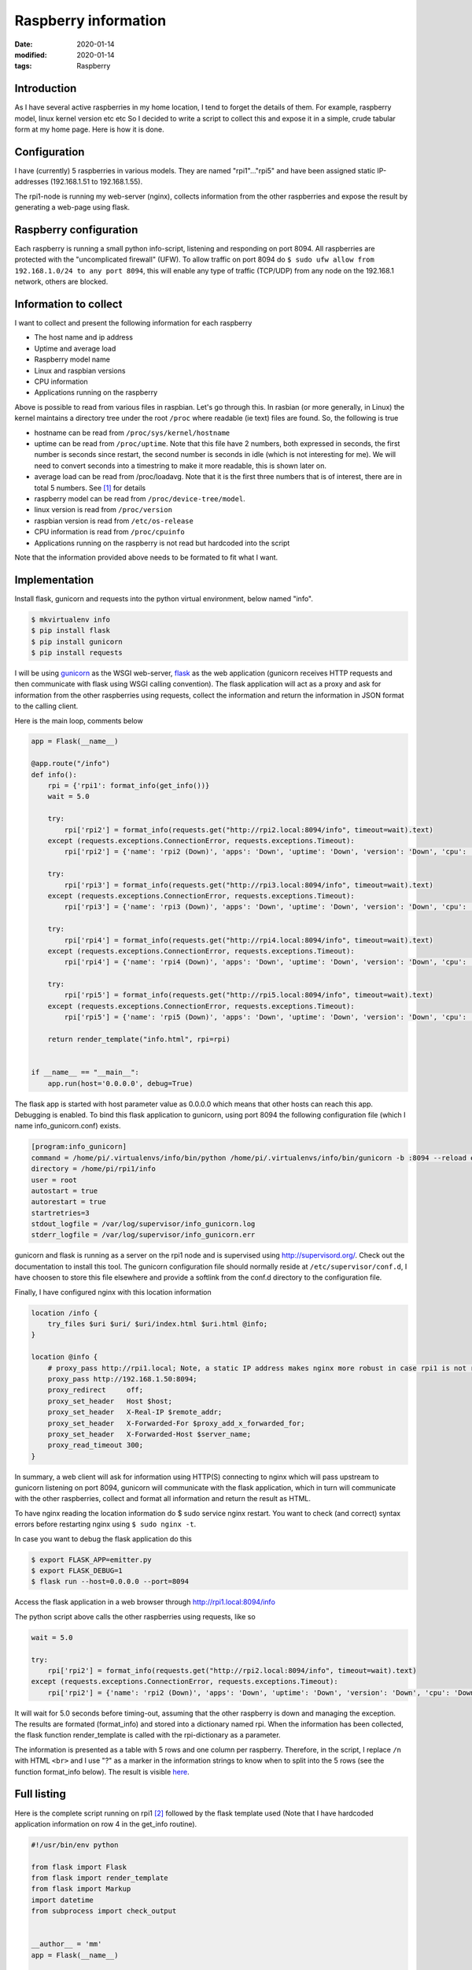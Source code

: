 Raspberry information
*********************

:date: 2020-01-14
:modified: 2020-01-14
:tags: Raspberry

Introduction
============
As I have several active raspberries in my home location, I tend to forget the details of them.
For example, raspberry model, linux kernel version etc etc
So I decided to write a script to collect this and expose it in a simple, crude tabular form at my home page.
Here is how it is done.


Configuration
=============
I have (currently) 5 raspberries in various models. They are named "rpi1"..."rpi5" and have been assigned static
IP-addresses (192.168.1.51 to 192.168.1.55).

The rpi1-node is running my web-server (nginx), collects information from the other raspberries and expose the result
by generating a web-page using flask.

Raspberry configuration
=======================
Each raspberry is running a small python info-script, listening and responding on port 8094.
All raspberries are protected with the "uncomplicated firewall" (UFW).
To allow traffic on port 8094 do ``$ sudo ufw allow from 192.168.1.0/24 to any port 8094``, this will enable any type of
traffic (TCP/UDP) from any node on the 192.168.1 network, others are blocked.

Information to collect
======================
I want to collect and present the following information for each raspberry

* The host name and ip address
* Uptime and average load
* Raspberry model name
* Linux and raspbian versions
* CPU information
* Applications running on the raspberry

Above is possible to read from various files in raspbian. Let's go through this.
In rasbian (or more generally, in Linux) the kernel maintains a directory tree under the root ``/proc`` where readable
(ie text) files are found. So, the following is true

* hostname can be read from ``/proc/sys/kernel/hostname``
* uptime can be read from ``/proc/uptime``. Note that this file have 2 numbers, both expressed in seconds, the
  first number is seconds since restart, the second number is seconds in idle (which is not interesting for me).
  We will need to convert seconds into a timestring to make it more readable, this is shown later on.
* average load can be read from /proc/loadavg. Note that it is the first three numbers that is of interest, there are
  in total 5 numbers. See [1]_ for details
* raspberry model can be read from ``/proc/device-tree/model``.
* linux version is read from ``/proc/version``
* raspbian version is read from ``/etc/os-release``
* CPU information is read from ``/proc/cpuinfo``
* Applications running on the raspberry is not read but hardcoded into the script

Note that the information provided above needs to be formated to fit what I want.

Implementation
==============
Install flask, gunicorn and requests into the python virtual environment, below named "info".

.. code-block:: bash

    $ mkvirtualenv info
    $ pip install flask
    $ pip install gunicorn
    $ pip install requests

I will be using `gunicorn <https://gunicorn.org/>`_ as the WSGI web-server,
`flask <http://flask.palletsprojects.com/en/1.1.x/>`_ as the web application (gunicorn receives HTTP requests and then
communicate with flask using WSGI calling convention). The flask application will act as a proxy and ask for information
from the other raspberries using requests, collect the information and return the information in JSON format to the
calling client.

Here is the main loop, comments below

.. code-block:: python

    app = Flask(__name__)

    @app.route("/info")
    def info():
        rpi = {'rpi1': format_info(get_info())}
        wait = 5.0

        try:
            rpi['rpi2'] = format_info(requests.get("http://rpi2.local:8094/info", timeout=wait).text)
        except (requests.exceptions.ConnectionError, requests.exceptions.Timeout):
            rpi['rpi2'] = {'name': 'rpi2 (Down)', 'apps': 'Down', 'uptime': 'Down', 'version': 'Down', 'cpu': 'Down'}

        try:
            rpi['rpi3'] = format_info(requests.get("http://rpi3.local:8094/info", timeout=wait).text)
        except (requests.exceptions.ConnectionError, requests.exceptions.Timeout):
            rpi['rpi3'] = {'name': 'rpi3 (Down)', 'apps': 'Down', 'uptime': 'Down', 'version': 'Down', 'cpu': 'Down'}

        try:
            rpi['rpi4'] = format_info(requests.get("http://rpi4.local:8094/info", timeout=wait).text)
        except (requests.exceptions.ConnectionError, requests.exceptions.Timeout):
            rpi['rpi4'] = {'name': 'rpi4 (Down)', 'apps': 'Down', 'uptime': 'Down', 'version': 'Down', 'cpu': 'Down'}

        try:
            rpi['rpi5'] = format_info(requests.get("http://rpi5.local:8094/info", timeout=wait).text)
        except (requests.exceptions.ConnectionError, requests.exceptions.Timeout):
            rpi['rpi5'] = {'name': 'rpi5 (Down)', 'apps': 'Down', 'uptime': 'Down', 'version': 'Down', 'cpu': 'Down'}

        return render_template("info.html", rpi=rpi)


    if __name__ == "__main__":
        app.run(host='0.0.0.0', debug=True)

The flask app is started with host parameter value as 0.0.0.0 which means that other hosts can reach this app.
Debugging is enabled.
To bind this flask application to gunicorn, using port 8094 the following configuration file (which I name
ìnfo_gunicorn.conf) exists.

.. code-block:: bash

    [program:info_gunicorn]
    command = /home/pi/.virtualenvs/info/bin/python /home/pi/.virtualenvs/info/bin/gunicorn -b :8094 --reload emitter:app
    directory = /home/pi/rpi1/info
    user = root
    autostart = true
    autorestart = true
    startretries=3
    stdout_logfile = /var/log/supervisor/info_gunicorn.log
    stderr_logfile = /var/log/supervisor/info_gunicorn.err

gunicorn and flask is running as a server on the rpi1 node and is supervised using http://supervisord.org/.
Check out the documentation to install this tool. The gunicorn configuration file should normally reside at
``/etc/supervisor/conf.d``, I have choosen to store this file elsewhere and provide a softlink from the conf.d
directory to the configuration file.

Finally, I have configured nginx with this location information

.. code-block:: nginx

    location /info {
        try_files $uri $uri/ $uri/index.html $uri.html @info;
    }

    location @info {
        # proxy_pass http://rpi1.local; Note, a static IP address makes nginx more robust in case rpi1 is not running
        proxy_pass http://192.168.1.50:8094;
        proxy_redirect     off;
        proxy_set_header   Host $host;
        proxy_set_header   X-Real-IP $remote_addr;
        proxy_set_header   X-Forwarded-For $proxy_add_x_forwarded_for;
        proxy_set_header   X-Forwarded-Host $server_name;
        proxy_read_timeout 300;
    }

In summary, a web client will ask for information using HTTP(S) connecting to nginx which will pass upstream to
gunicorn listening on port 8094, gunicorn will communicate with the flask application, which in turn will communicate
with the other raspberries, collect and format all information and return the result as HTML.

To have nginx reading the location information do $ sudo service nginx restart. You want to check (and correct) syntax
errors before restarting nginx using ``$ sudo nginx -t``.

In case you want to debug the flask application do this

.. code-block:: bash

    $ export FLASK_APP=emitter.py
    $ export FLASK_DEBUG=1
    $ flask run --host=0.0.0.0 --port=8094

Access the flask application in a web browser through http://rpi1.local:8094/info

The python script above calls the other raspberries using requests, like so

.. code-block:: python

    wait = 5.0

    try:
        rpi['rpi2'] = format_info(requests.get("http://rpi2.local:8094/info", timeout=wait).text)
    except (requests.exceptions.ConnectionError, requests.exceptions.Timeout):
        rpi['rpi2'] = {'name': 'rpi2 (Down)', 'apps': 'Down', 'uptime': 'Down', 'version': 'Down', 'cpu': 'Down'}

It will wait for 5.0 seconds before timing-out, assuming that the other raspberry is down and managing the exception.
The results are formated (format_info) and stored into a dictionary named rpi.
When the information has been collected, the flask function render_template is called with the rpi-dictionary as a
parameter.

The information is presented as a table with 5 rows and one column per raspberry. Therefore, in the script, I replace
``/n`` with HTML ``<br>`` and I use "?" as a marker in the information strings to know when to split into the 5 rows
(see the function format_info below).
The result is visible `here <https://www.viltstigen.se/info>`_.

Full listing
============
Here is the complete script running on rpi1 [2]_ followed by the flask template used (Note that I have hardcoded application information on row 4 in the get_info routine).

.. code-block:: python

    #!/usr/bin/env python

    from flask import Flask
    from flask import render_template
    from flask import Markup
    import datetime
    from subprocess import check_output


    __author__ = 'mm'
    app = Flask(__name__)


    def format_cpuinfo(s):
        print s
        no_of_cores = "No of cores: " + str(s.count("processor\\t:")) + "\\n\\n"
        model_name = s[s.find("model name"): s.find("BogoMIPS")] + "\\n"
        features = s[s.find("Features"): s.find("CPU implementer")] + "\\n"
        hardware = s[s.find("Hardware"):]
        print no_of_cores + model_name + features + hardware
        return no_of_cores + model_name + features + hardware


    def get_info():
        with open('/proc/sys/kernel/hostname', 'r') as f:
            inf = f.read().replace("\\n", " ") + \
                  "(" + check_output(['hostname', '--all-ip-addresses']).replace(" \\n", "") + ")" + "?"

        inf += "Weather, EMC, Info, Vilt, Swind, nginx" + "?"

        with open('/proc/uptime', 'r') as f:
            up_str = f.read()
        ti = int(float(up_str.split(" ")[0]))
        inf += str(datetime.timedelta(seconds=ti)) + "\\n"
        with open('/proc/loadavg', 'r') as f:
            load_str = f.read()
        load = load_str.split(" ")
        inf += load[0] + " " + load[1] + " " + load[2] + "?"

        with open('/proc/device-tree/model', 'r') as f:
            inf += f.read() + "\\n"
        with open('/proc/version', 'r') as f:
            vers = f.read()
            inf += vers[:vers.find("(")] + "\\n"
        with open('/etc/os-release', 'r') as f:
            vers = f.read()
            ind1 = vers.find('"') + 1
            ind2 = vers[ind1:].find('"') + ind1
            inf += vers[ind1:ind2] + "?"

        with open('/proc/cpuinfo', 'r') as f:
            s = f.read()
            inf += format_cpuinfo(s)

        return inf


    def format_info(inf):
        ret = {}
        inf_str = inf.replace("\\n", "<br>").split("?")
        ret['name'] = Markup(inf_str[0])
        ret['apps'] = Markup(inf_str[1])
        ret['uptime'] = Markup(inf_str[2])
        ret['version'] = Markup(inf_str[3])
        ret['cpu'] = Markup(inf_str[4])
        return ret


    @app.route("/info")
    def info():
        rpi = {'rpi1': format_info(get_info())}
        wait = 5.0

        try:
            rpi['rpi2'] = format_info(requests.get("http://rpi2.local:8094/info", timeout=wait).text)
        except (requests.exceptions.ConnectionError, requests.exceptions.Timeout):
            rpi['rpi2'] = {'name': 'rpi2 (Down)', 'apps': 'Down', 'uptime': 'Down', 'version': 'Down', 'cpu': 'Down'}

        try:
            rpi['rpi3'] = format_info(requests.get("http://rpi3.local:8094/info", timeout=wait).text)
        except (requests.exceptions.ConnectionError, requests.exceptions.Timeout):
            rpi['rpi3'] = {'name': 'rpi3 (Down)', 'apps': 'Down', 'uptime': 'Down', 'version': 'Down', 'cpu': 'Down'}

        try:
            rpi['rpi4'] = format_info(requests.get("http://rpi4.local:8094/info", timeout=wait).text)
        except (requests.exceptions.ConnectionError, requests.exceptions.Timeout):
            rpi['rpi4'] = {'name': 'rpi4 (Down)', 'apps': 'Down', 'uptime': 'Down', 'version': 'Down', 'cpu': 'Down'}

        try:
            rpi['rpi5'] = format_info(requests.get("http://rpi5.local:8094/info", timeout=wait).text)
        except (requests.exceptions.ConnectionError, requests.exceptions.Timeout):
            rpi['rpi5'] = {'name': 'rpi5 (Down)', 'apps': 'Down', 'uptime': 'Down', 'version': 'Down', 'cpu': 'Down'}

        return render_template("info.html", rpi=rpi)


    if __name__ == "__main__":
        app.run(host='0.0.0.0', debug=True)

HTML template

.. code-block:: html

    <!DOCTYPE html>
    <html lang="en">
    <head>
        <title>Raspberry info</title>
        <style>
            table, th, td {
                border: 1px solid black;
                border-collapse: collapse;
            }
        </style>
    </head>
    <body>
    <table style="width:100%">
        <tr>
            <th></th>
            <th>{{ rpi.rpi1.name }}</th>
            <th>{{ rpi.rpi2.name }}</th>
            <th>{{ rpi.rpi3.name }}</th>
            <th>{{ rpi.rpi4.name }}</th>
            <th>{{ rpi.rpi5.name }}</th>
        </tr>
        <tr>
            <th>Running</th>
            <td>{{ rpi.rpi1.apps }}</td>
            <td>{{ rpi.rpi2.apps }}</td>
            <td>{{ rpi.rpi3.apps }}</td>
            <td>{{ rpi.rpi4.apps }}</td>
            <td>{{ rpi.rpi5.apps }}</td>
        </tr>
        <tr>
            <th>Uptime</th>
            <td>{{ rpi.rpi1.uptime }}</td>
            <td>{{ rpi.rpi2.uptime }}</td>
            <td>{{ rpi.rpi3.uptime }}</td>
            <td>{{ rpi.rpi4.uptime }}</td>
            <td>{{ rpi.rpi5.uptime }}</td>
        </tr>
        <tr>
            <th>Version</th>
            <td>{{ rpi.rpi1.version }}</td>
            <td>{{ rpi.rpi2.version }}</td>
            <td>{{ rpi.rpi3.version }}</td>
            <td>{{ rpi.rpi4.version }}</td>
            <td>{{ rpi.rpi5.version }}</td>
        </tr>
        <tr>
            <th>CPU</th>
            <td valign="top">{{ rpi.rpi1.cpu }}</td>
            <td valign="top">{{ rpi.rpi2.cpu }}</td>
            <td valign="top">{{ rpi.rpi3.cpu }}</td>
            <td valign="top">{{ rpi.rpi4.cpu }}</td>
            <td valign="top">{{ rpi.rpi5.cpu }}</td>
        </tr>
    </table>
    <br>
    <a href="https://elinux.org/RPi_HardwareHistory">RPi HardwareHistory</a>
    <br>
    <a href="https://unix.stackexchange.com/questions/43539/what-do-the-flags-in-proc-cpuinfo-mean">CPU Info</a>
    <br>
    <br>
    Copyright (C) Mats Melander
    </body>
    </html>

The python scripts executing (and listening on port 8094 [3]_) on the other raspberries is a simple copy of the rpi1
functions format_cpuinfo and get_info, like so (the same virtual environment, supervisor etc is installed per raspberry).

.. code-block:: python

    #!/usr/bin/env python

    from flask import Flask
    import datetime
    from subprocess import check_output


    __author__ = 'mm'
    app = Flask(__name__)


    def format_cpuinfo(s):
        print s
        no_of_cores = "No of cores: " + str(s.count("processor\\t:")) + "\\n\\n"
        model_name = s[s.find("model name"): s.find("BogoMIPS")] + "\\n"
        features = s[s.find("Features"): s.find("CPU implementer")] + "\\n"
        hardware = s[s.find("Hardware"):]
        print no_of_cores + model_name + features + hardware
        return no_of_cores + model_name + features + hardware


    def get_info():
        with open('/proc/sys/kernel/hostname', 'r') as f:
            inf = f.read().replace("\\n", " ") + \
                  "(" + check_output(['hostname', '--all-ip-addresses']).replace(" \\n", "") + ") ?"

        inf += "Blog" + "?"

        with open('/proc/uptime', 'r') as f:
            up_str = f.read()
        ti = int(float(up_str.split(" ")[0]))
        inf += str(datetime.timedelta(seconds=ti)) + "\\n"
        with open('/proc/loadavg', 'r') as f:
            load_str = f.read()
        load = load_str.split(" ")
        inf += load[0] + " " + load[1] + " " + load[2] + "?"

        with open('/proc/device-tree/model', 'r') as f:
            inf += f.read() + "\\n"
        with open('/proc/version', 'r') as f:
            vers = f.read()
            inf += vers[:vers.find("(")] + "\\n"
        with open('/etc/os-release', 'r') as f:
            vers = f.read()
            ind1 = vers.find('"') + 1
            ind2 = vers[ind1:].find('"') + ind1
            inf += vers[ind1:ind2] + "?"

        with open('/proc/cpuinfo', 'r') as f:
            s = f.read()
            inf += format_cpuinfo(s)

        return inf


    @app.route("/info")
    def info():
        return get_info()


    if __name__ == "__main__":
        app.run(host='0.0.0.0', debug=True)

.. [1] The first three fields in this file are load average figures giving the number of jobs in the run queue (state R) or
       waiting for disk I/O (state D) averaged over 1, 5, and 15 minutes. They are the same as the load average numbers given
       by uptime(1) and other programs.
       The fourth field consists of two numbers separated by a slash (/). The first of these is the number of currently
       executing kernel scheduling entities (processes, threads); this will be less than or equal to the number of CPUs.
       The value after the slash is the number of kernel scheduling entities that currently exist on the system.
       The fifth field is the PID of the process that was most recently created on the system.

.. [2] The extraction of information and formatting is pretty crude, not my proudest moment... ↩︎

.. [3] I use Uncomplicated Firewall (UFW), so this needs to be configured to allow traffic on this port, for example
       ``sudo ufw allow from 192.168.1.0/24 to any port 8094``
